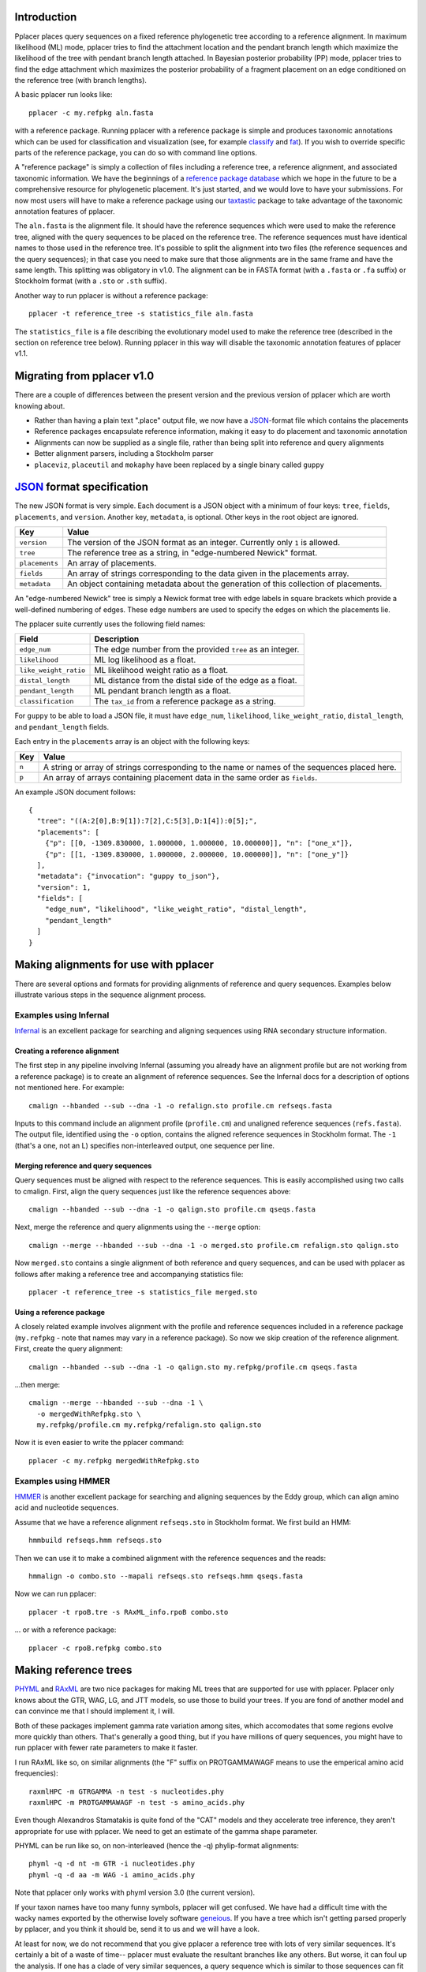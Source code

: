 
Introduction
------------
Pplacer places query sequences on a fixed reference phylogenetic tree according to a reference alignment.
In maximum likelihood (ML) mode, pplacer tries to find the attachment location and the pendant branch length which maximize the likelihood of the tree with pendant branch length attached.
In Bayesian posterior probability (PP) mode, pplacer tries to find the edge attachment which maximizes the posterior probability of a fragment placement on an edge conditioned on the reference tree (with branch lengths).

A basic pplacer run looks like::

  pplacer -c my.refpkg aln.fasta

with a reference package.
Running pplacer with a reference package is simple and produces taxonomic annotations which can be used for classification and visualization (see, for example classify_ and fat_).
If you wish to override specific parts of the reference package, you can do so with command line options.

A "reference package" is simply a collection of files including a reference tree, a reference alignment, and associated taxonomic information.
We have the beginnings of a `reference package database`_ which we hope in the future to be a comprehensive resource for phylogenetic placement.
It's just started, and we would love to have your submissions.
For now most users will have to make a reference package using our taxtastic_ package to take advantage of the taxonomic annotation features of pplacer.

The ``aln.fasta`` is the alignment file.
It should have the reference sequences which were used to make the reference tree, aligned with the query sequences to be placed on the reference tree.
The reference sequences must have identical names to those used in the reference tree.
It's possible to split the alignment into two files (the reference sequences and the query sequences); in that case you need to make sure that those alignments are in the same frame and have the same length.
This splitting was obligatory in v1.0.
The alignment can be in FASTA format (with a ``.fasta`` or ``.fa`` suffix) or Stockholm format (with a ``.sto`` or ``.sth`` suffix).

Another way to run pplacer is without a reference package::

  pplacer -t reference_tree -s statistics_file aln.fasta

The ``statistics_file`` is a file describing the evolutionary model used to make the reference tree (described in the section on reference tree below).
Running pplacer in this way will disable the taxonomic annotation features of pplacer v1.1.



Migrating from pplacer v1.0
---------------------------
There are a couple of differences between the present version and the previous version of pplacer which are worth knowing about.

* Rather than having a plain text ".place" output file, we now have a JSON_-format file which contains the placements
* Reference packages encapsulate reference information, making it easy to do placement and taxonomic annotation
* Alignments can now be supplied as a single file, rather than being split into reference and query alignments
* Better alignment parsers, including a Stockholm parser
* ``placeviz``, ``placeutil`` and ``mokaphy`` have been replaced by a single binary called ``guppy``


JSON_ format specification
--------------------------

The new JSON format is very simple. Each document is a JSON object with a minimum of four keys: ``tree``, ``fields``,
``placements``, and ``version``. Another key, ``metadata``, is optional. Other keys in the root object are ignored.

===================  =====
Key                  Value
===================  =====
``version``          The version of the JSON format as an integer. Currently only ``1`` is allowed.
``tree``             The reference tree as a string, in "edge-numbered Newick" format.
``placements``       An array of placements.
``fields``           An array of strings corresponding to the data given in the placements array.
``metadata``         An object containing metadata about the generation of this collection of placements.
===================  =====

An "edge-numbered Newick" tree is simply a Newick format tree with edge labels in square brackets which provide a well-defined numbering of edges.
These edge numbers are used to specify the edges on which the placements lie.

The pplacer suite currently uses the following field names:

===================== ===========
Field                 Description
===================== ===========
``edge_num``          The edge number from the provided ``tree`` as an integer.
``likelihood``        ML log likelihood as a float.
``like_weight_ratio`` ML likelihood weight ratio as a float.
``distal_length``     ML distance from the distal side of the edge as a float.
``pendant_length``    ML pendant branch length as a float.
``classification``    The ``tax_id`` from a reference package as a string.
===================== ===========

For ``guppy`` to be able to load a JSON file, it must have ``edge_num``, ``likelihood``, ``like_weight_ratio``,
``distal_length``, and ``pendant_length`` fields.

Each entry in the ``placements`` array is an object with the following keys:

===== =====
Key   Value
===== =====
``n`` A string or array of strings corresponding to the name or names of the sequences placed here.
``p`` An array of arrays containing placement data in the same order as ``fields``.
===== =====

An example JSON document follows::

    {
      "tree": "((A:2[0],B:9[1]):7[2],C:5[3],D:1[4]):0[5];",
      "placements": [
        {"p": [[0, -1309.830000, 1.000000, 1.000000, 10.000000]], "n": ["one_x"]},
        {"p": [[1, -1309.830000, 1.000000, 2.000000, 10.000000]], "n": ["one_y"]}
      ],
      "metadata": {"invocation": "guppy to_json"},
      "version": 1,
      "fields": [
        "edge_num", "likelihood", "like_weight_ratio", "distal_length",
        "pendant_length"
      ]
    }

Making alignments for use with pplacer
--------------------------------------
There are several options and formats for providing alignments of reference and query sequences.
Examples below illustrate various steps in the sequence alignment process.

Examples using Infernal
```````````````````````

Infernal_ is an excellent package for searching and aligning sequences using RNA secondary structure information.

Creating a reference alignment
''''''''''''''''''''''''''''''

The first step in any pipeline involving Infernal (assuming you already have an alignment profile but are not working from a reference package) is to create an alignment of reference sequences.
See the Infernal docs for a description of options not mentioned here.
For example::

  cmalign --hbanded --sub --dna -1 -o refalign.sto profile.cm refseqs.fasta

Inputs to this command include an alignment profile (``profile.cm``) and unaligned reference sequences (``refs.fasta``).
The output file, identified using the ``-o`` option, contains the aligned reference sequences in Stockholm format.
The ``-1`` (that's a one, not an L) specifies non-interleaved output, one sequence per line.


Merging reference and query sequences
'''''''''''''''''''''''''''''''''''''

Query sequences must be aligned with respect to the reference sequences.
This is easily accomplished using two calls to cmalign.
First, align the query sequences just like the reference sequences above::

  cmalign --hbanded --sub --dna -1 -o qalign.sto profile.cm qseqs.fasta

Next, merge the reference and query alignments using the ``--merge`` option::

  cmalign --merge --hbanded --sub --dna -1 -o merged.sto profile.cm refalign.sto qalign.sto

Now ``merged.sto`` contains a single alignment of both reference and query sequences, and can be used with pplacer as follows after making a reference tree and accompanying statistics file::

  pplacer -t reference_tree -s statistics_file merged.sto

Using a reference package
'''''''''''''''''''''''''

A closely related example involves alignment with the profile and reference sequences included in a reference package (``my.refpkg`` - note that names may vary in a reference package).
So now we skip creation of the reference alignment.
First, create the query alignment::

  cmalign --hbanded --sub --dna -1 -o qalign.sto my.refpkg/profile.cm qseqs.fasta

...then merge::

  cmalign --merge --hbanded --sub --dna -1 \
    -o mergedWithRefpkg.sto \
    my.refpkg/profile.cm my.refpkg/refalign.sto qalign.sto

Now it is even easier to write the pplacer command::

  pplacer -c my.refpkg mergedWithRefpkg.sto


Examples using HMMER
````````````````````

HMMER_ is another excellent package for searching and aligning sequences by the Eddy group, which can align amino acid and nucleotide sequences.

Assume that we have a reference alignment ``refseqs.sto`` in Stockholm format. We first build an HMM::

  hmmbuild refseqs.hmm refseqs.sto

Then we can use it to make a combined alignment with the reference sequences and the reads::

  hmmalign -o combo.sto --mapali refseqs.sto refseqs.hmm qseqs.fasta

Now we can run pplacer::

  pplacer -t rpoB.tre -s RAxML_info.rpoB combo.sto

... or with a reference package::

  pplacer -c rpoB.refpkg combo.sto



Making reference trees
----------------------

PHYML_ and RAxML_ are two nice packages for making ML trees that are supported for use with pplacer.
Pplacer only knows about the GTR, WAG, LG, and JTT models, so use those to build your trees.
If you are fond of another model and can convince me that I should implement it, I will.

Both of these packages implement gamma rate variation among sites, which accomodates that some regions evolve more quickly than others.
That's generally a good thing, but if you have millions of query sequences, you might have to run pplacer with fewer rate parameters to make it faster.

I run RAxML like so, on similar alignments (the "F" suffix on PROTGAMMAWAGF means to use the emperical amino acid frequencies)::

  raxmlHPC -m GTRGAMMA -n test -s nucleotides.phy
  raxmlHPC -m PROTGAMMAWAGF -n test -s amino_acids.phy

Even though Alexandros Stamatakis is quite fond of the "CAT" models and they accelerate tree inference, they aren't appropriate for use with pplacer.
We need to get an estimate of the gamma shape parameter.

PHYML can be run like so, on non-interleaved (hence the -q) phylip-format alignments::

  phyml -q -d nt -m GTR -i nucleotides.phy
  phyml -q -d aa -m WAG -i amino_acids.phy

Note that pplacer only works with phyml version 3.0 (the current version).

If your taxon names have too many funny symbols, pplacer will get confused.
We have had a difficult time with the wacky names exported by the otherwise lovely software geneious_.
If you have a tree which isn't getting parsed properly by pplacer, and you think it should be, send it to us and we will have a look.

At least for now, we do not recommend that you give pplacer a reference tree with lots of very similar sequences.
It's certainly a bit of a waste of time-- pplacer must evaluate the resultant branches like any others.
But worse, it can foul up the analysis.
If one has a clade of very similar sequences, a query sequence which is similar to those sequences can fit anywhere in the clade.
The resulting uncertainty will then be reported as a low ML ratio or posterior probability, even if pplacer is quite confident that the query fits in that clade.
Pplacer also has computational difficulty with exceedingly short ("zero") length edges.
We are currently considering ways to work around these issues.

If you give pplacer a reference tree which has been rooted, you will get a warning like::

  Warning: pplacer results make the most sense when the given tree is multifurcating
  at the root. See manual for details.

In pplacer the two edges coming off of the root have the same status as the rest of the edges; therefore they are be artificially counted as two separate edges.
That will lead to artifactually low likelihood weight ratio and posterior probabilities for query sequences placed on those edges.
This doesn't matter if your query sequences do not get placed next to the root, but you can avoid the problem altogether by rooting the tree at an internal node, or by leaving the outgroup in and rerooting the placeviz trees.



Baseball
--------
"Baseball" is one way that pplacer substantially increases the speed of placement, especially on very large trees.
Baseball is a game where the player with the bat has a certain number of unsuccessful attempts, called "strikes", to hit the ball.

Pplacer applies this logic as follows.
Before placing placements, the algorithm gathers some extra information at each edge which makes it very fast to do a quick initial evaluation of those edges.
This initial evaluation of the edges gives the order with which those edges are evaluated in a more complete sense.
We will call full evaluations "pitches."
We start with the edge that looks best from the initial evaluation; say that the ML attachment to that edge for a given query has log likelihood L.
Fix some positive number D, which we call the "strike box."
We proceed down the list in order until we encounter the first placement which has log likelihood less than L - D, which we call a "strike."
Continue, allowing some number of strikes, until we stop doing detailed evaluation of what are most likely rather poor parts of the tree.

You can control the behavior of baseball playing using the ``--max-strikes``, ``--strike-box``, and ``--max-pitches`` options.
If, for any reason, you wish to disable baseball playing, simply add ``--max-strikes`` to zero (this also disables the ``--max-pitches`` option).

Having control over these options raises the question of how to set them.
The answer to this question can be given by pplacer's "fantasy baseball" feature.
To gain an understanding of the tradeoff between runtime and accuracy, it analyzes all ``--max-pitches`` best locations.
It then runs the baseball algorithm with each combination of strike box (from 0 to the specified ``--strike-box``) and max strikes (from 1 to the specified ``--max-strikes``).
Using these different settings the program reports

- the "batting average," i.e. the number of times the baseball algorithm with those settings achieved the optimal location obtained by evaluating all ``--max-pitches`` best locations; found in the file prefix.batting_avg.out
- the "log likelihood difference," i.e. the difference between the ML log likelihood achieved by the baseball algorithm with those settings compared to the best obtained by evaluating all ``--max-pitches`` best locations; found in the file prefix.like_diff.out
- the "number of trials," i.e. the number of locations fully evaluated by the baseball algorithm with those settings; found in the file prefix.n_trials.out

The fantasy mode is invoked by telling pplacer what average likelihood difference you would like via the ``--fantasy`` option.
You can also tell it to run an evenly-spaced fraction of the query sequences in fantasy mode using the ``--fantasy-frac`` option, which gives you an idea of the optimal run parameters for the rest of the sequences. For example::

  pplacer --maxStrikes 10 --strikeBox 10 --fantasy 0.05 --fantasyFrac 0.02 -r example.fasta...

says to run pplacer trying all of the combinations of max strikes and strike box up to 10, looking for the optimal combination which will give an average log likelihood difference of 0.05, and running on 2% of the query sequences.
If, for any reason, you wish to disable baseball playing, simply add ``--max-strikes`` to zero (this also disables the ``--max-pitches`` option).

You can use R to plot these matrices in a heat-map like fashion like so::

  ba > read.table("reads_nodups.batting_avg.out")
  image(x=c(0:nrow(ba)-1),xlab= "strike box", ylab= "number of strikes", \
     y=c(1:ncol(ba)-1),z=as.matrix(ba), main="batting average")


About the EDPL metric
---------------------

The expected distance between placement locations (EDPL) is a means of understanding the uncertainty of a placement using pplacer.
The motivation for using such a metric comes from when there are a number of closely-related sequences present in the reference alignment.
In this case, there may be considerable uncertainty about which edge is best as measured by posterior probability or likelihood weight ratio.
However, the actual uncertainty as to the best region of the tree for that query sequence may be quite small.
For instance, we may have a number of very similar subspecies of a given species in the alignment, and although it may not be possible to be sure to match a given query to a subspecies, one might be quite sure that it is one of them.

The EDPL metric is one way of resolving this problem by considering the distances between the possible placements for a given query.
It works as follows.
Say the query bounces around to the different placement positions according to their posterior probability; i.e. the query lands with location one with probability :math:`p_1`, location two with probability :math:`p_2`, and so on.
Then the EDPL value is simply the expected distance it will travel in one of those bounces (if you don't like probabilistic language, it's simply the average distance it will travel per bounce when allowed to bounce between the placements for a long time with their assigned probabilities).
Here's an example, with three hypothetical locations for a given query sequence:

.. image:: ../_static/edpl_formula.png


.. _Infernal: http://infernal.janelia.org/
.. _HMMER: http://hmmer.janelia.org/
.. _reference package database: http://microbiome.fhcrc.org/apps/refpkg/
.. _taxtastic: http://github.com/fhcrc/taxtastic/
.. _JSON: http://www.json.org/
.. _PHYML: http://www.atgc-montpellier.fr/phyml/">Phyml</a> and
.. _RAxML: http://icwww.epfl.ch/~stamatak/index-Dateien/Page443.htm">RAxML</a>
.. _geneious: http://www.geneious.com/
.. _classify: guppy_classify.html
.. _fat: guppy_fat.html
